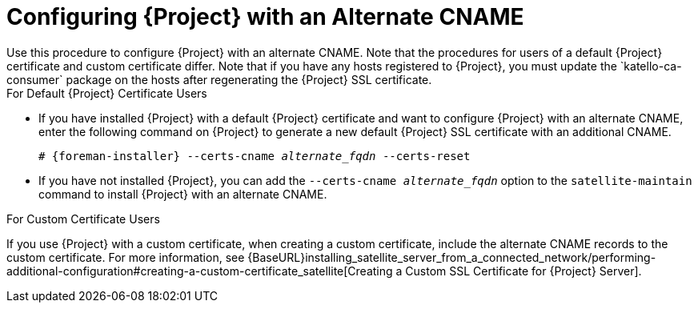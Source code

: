 [id='configuring-project-with-an-alternate-cname_{context}']
= Configuring {Project} with an Alternate CNAME
Use this procedure to configure {Project} with an alternate CNAME. Note that the procedures for users of a default {Project} certificate and custom certificate differ. Note that if you have any hosts registered to {Project}, you must update the `katello-ca-consumer` package on the hosts after regenerating the {Project} SSL certificate.

.For Default {Project} Certificate Users

* If you have installed {Project} with a default {Project} certificate and want to configure {Project} with an alternate CNAME, enter the following command on {Project} to generate a new default {Project} SSL certificate with an additional CNAME.
+
[options="nowrap" subs="+quotes,attributes"]
----
# {foreman-installer} --certs-cname _alternate_fqdn_ --certs-reset
----

* If you have not installed {Project}, you can add the `--certs-cname _alternate_fqdn_` option to the `satellite-maintain` command to install {Project} with an alternate CNAME.

.For Custom Certificate Users

If you use {Project} with a custom certificate, when creating a custom certificate, include the alternate CNAME records to the custom certificate. For more information, see {BaseURL}installing_satellite_server_from_a_connected_network/performing-additional-configuration#creating-a-custom-certificate_satellite[Creating a Custom SSL Certificate for {Project} Server].
